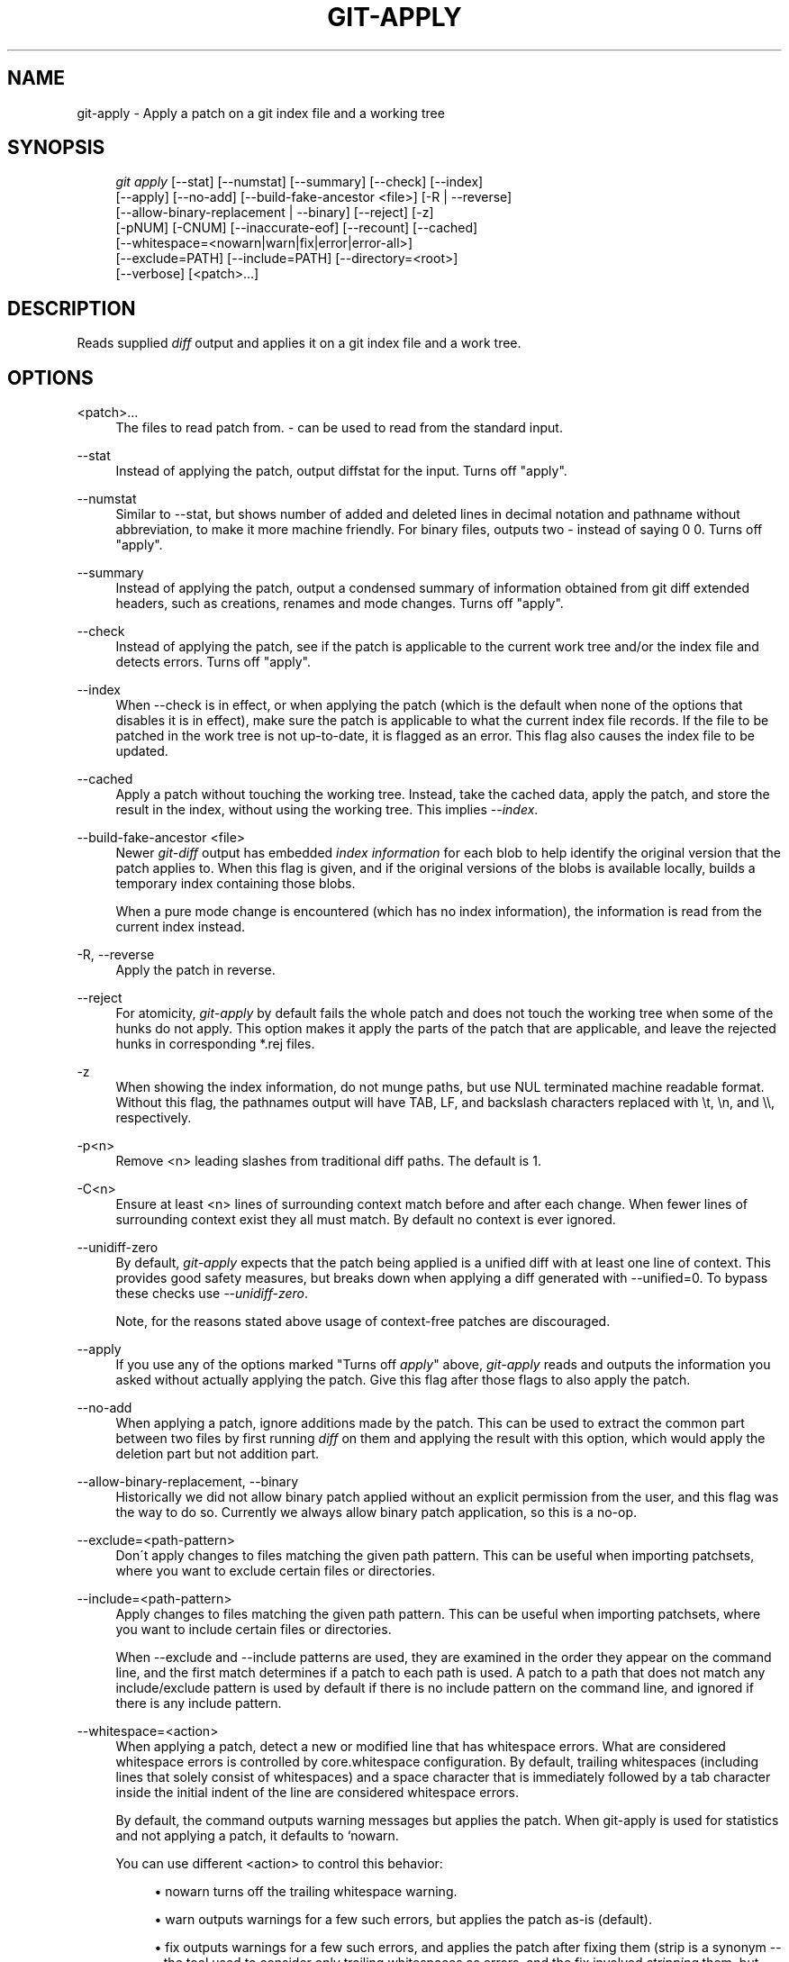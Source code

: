 .\"     Title: git-apply
.\"    Author: 
.\" Generator: DocBook XSL Stylesheets v1.73.2 <http://docbook.sf.net/>
.\"      Date: 10/31/2008
.\"    Manual: Git Manual
.\"    Source: Git 1.6.0.2.514.g23abd3
.\"
.TH "GIT\-APPLY" "1" "10/31/2008" "Git 1\.6\.0\.2\.514\.g23abd3" "Git Manual"
.\" disable hyphenation
.nh
.\" disable justification (adjust text to left margin only)
.ad l
.SH "NAME"
git-apply - Apply a patch on a git index file and a working tree
.SH "SYNOPSIS"
.sp
.RS 4
.nf
\fIgit apply\fR [\-\-stat] [\-\-numstat] [\-\-summary] [\-\-check] [\-\-index]
          [\-\-apply] [\-\-no\-add] [\-\-build\-fake\-ancestor <file>] [\-R | \-\-reverse]
          [\-\-allow\-binary\-replacement | \-\-binary] [\-\-reject] [\-z]
          [\-pNUM] [\-CNUM] [\-\-inaccurate\-eof] [\-\-recount] [\-\-cached]
          [\-\-whitespace=<nowarn|warn|fix|error|error\-all>]
          [\-\-exclude=PATH] [\-\-include=PATH] [\-\-directory=<root>]
          [\-\-verbose] [<patch>\&...]
.fi
.RE
.SH "DESCRIPTION"
Reads supplied \fIdiff\fR output and applies it on a git index file and a work tree\.
.SH "OPTIONS"
.PP
<patch>\&...
.RS 4
The files to read patch from\. \fI\-\fR can be used to read from the standard input\.
.RE
.PP
\-\-stat
.RS 4
Instead of applying the patch, output diffstat for the input\. Turns off "apply"\.
.RE
.PP
\-\-numstat
.RS 4
Similar to \-\-stat, but shows number of added and deleted lines in decimal notation and pathname without abbreviation, to make it more machine friendly\. For binary files, outputs two \- instead of saying 0 0\. Turns off "apply"\.
.RE
.PP
\-\-summary
.RS 4
Instead of applying the patch, output a condensed summary of information obtained from git diff extended headers, such as creations, renames and mode changes\. Turns off "apply"\.
.RE
.PP
\-\-check
.RS 4
Instead of applying the patch, see if the patch is applicable to the current work tree and/or the index file and detects errors\. Turns off "apply"\.
.RE
.PP
\-\-index
.RS 4
When \-\-check is in effect, or when applying the patch (which is the default when none of the options that disables it is in effect), make sure the patch is applicable to what the current index file records\. If the file to be patched in the work tree is not up\-to\-date, it is flagged as an error\. This flag also causes the index file to be updated\.
.RE
.PP
\-\-cached
.RS 4
Apply a patch without touching the working tree\. Instead, take the cached data, apply the patch, and store the result in the index, without using the working tree\. This implies \fI\-\-index\fR\.
.RE
.PP
\-\-build\-fake\-ancestor <file>
.RS 4
Newer \fIgit\-diff\fR output has embedded \fIindex information\fR for each blob to help identify the original version that the patch applies to\. When this flag is given, and if the original versions of the blobs is available locally, builds a temporary index containing those blobs\.

When a pure mode change is encountered (which has no index information), the information is read from the current index instead\.
.RE
.PP
\-R, \-\-reverse
.RS 4
Apply the patch in reverse\.
.RE
.PP
\-\-reject
.RS 4
For atomicity, \fIgit\-apply\fR by default fails the whole patch and does not touch the working tree when some of the hunks do not apply\. This option makes it apply the parts of the patch that are applicable, and leave the rejected hunks in corresponding *\.rej files\.
.RE
.PP
\-z
.RS 4
When showing the index information, do not munge paths, but use NUL terminated machine readable format\. Without this flag, the pathnames output will have TAB, LF, and backslash characters replaced with \et, \en, and \e\e, respectively\.
.RE
.PP
\-p<n>
.RS 4
Remove <n> leading slashes from traditional diff paths\. The default is 1\.
.RE
.PP
\-C<n>
.RS 4
Ensure at least <n> lines of surrounding context match before and after each change\. When fewer lines of surrounding context exist they all must match\. By default no context is ever ignored\.
.RE
.PP
\-\-unidiff\-zero
.RS 4
By default, \fIgit\-apply\fR expects that the patch being applied is a unified diff with at least one line of context\. This provides good safety measures, but breaks down when applying a diff generated with \-\-unified=0\. To bypass these checks use \fI\-\-unidiff\-zero\fR\.

Note, for the reasons stated above usage of context\-free patches are discouraged\.
.RE
.PP
\-\-apply
.RS 4
If you use any of the options marked "Turns off \fIapply\fR" above, \fIgit\-apply\fR reads and outputs the information you asked without actually applying the patch\. Give this flag after those flags to also apply the patch\.
.RE
.PP
\-\-no\-add
.RS 4
When applying a patch, ignore additions made by the patch\. This can be used to extract the common part between two files by first running \fIdiff\fR on them and applying the result with this option, which would apply the deletion part but not addition part\.
.RE
.PP
\-\-allow\-binary\-replacement, \-\-binary
.RS 4
Historically we did not allow binary patch applied without an explicit permission from the user, and this flag was the way to do so\. Currently we always allow binary patch application, so this is a no\-op\.
.RE
.PP
\-\-exclude=<path\-pattern>
.RS 4
Don\'t apply changes to files matching the given path pattern\. This can be useful when importing patchsets, where you want to exclude certain files or directories\.
.RE
.PP
\-\-include=<path\-pattern>
.RS 4
Apply changes to files matching the given path pattern\. This can be useful when importing patchsets, where you want to include certain files or directories\.

When \-\-exclude and \-\-include patterns are used, they are examined in the order they appear on the command line, and the first match determines if a patch to each path is used\. A patch to a path that does not match any include/exclude pattern is used by default if there is no include pattern on the command line, and ignored if there is any include pattern\.
.RE
.PP
\-\-whitespace=<action>
.RS 4
When applying a patch, detect a new or modified line that has whitespace errors\. What are considered whitespace errors is controlled by core\.whitespace configuration\. By default, trailing whitespaces (including lines that solely consist of whitespaces) and a space character that is immediately followed by a tab character inside the initial indent of the line are considered whitespace errors\.

By default, the command outputs warning messages but applies the patch\. When git\-apply is used for statistics and not applying a patch, it defaults to `nowarn\.

You can use different <action> to control this behavior:

.sp
.RS 4
\h'-04'\(bu\h'+03'nowarn turns off the trailing whitespace warning\.
.RE
.sp
.RS 4
\h'-04'\(bu\h'+03'warn outputs warnings for a few such errors, but applies the patch as\-is (default)\.
.RE
.sp
.RS 4
\h'-04'\(bu\h'+03'fix outputs warnings for a few such errors, and applies the patch after fixing them (strip is a synonym \-\-\- the tool used to consider only trailing whitespaces as errors, and the fix involved \fIstripping\fR them, but modern gits do more)\.
.RE
.sp
.RS 4
\h'-04'\(bu\h'+03'error outputs warnings for a few such errors, and refuses to apply the patch\.
.RE
.sp
.RS 4
\h'-04'\(bu\h'+03'error\-all is similar to error but shows all errors\.
.RE
.RE
.PP
\-\-inaccurate\-eof
.RS 4
Under certain circumstances, some versions of \fIdiff\fR do not correctly detect a missing new\-line at the end of the file\. As a result, patches created by such \fIdiff\fR programs do not record incomplete lines correctly\. This option adds support for applying such patches by working around this bug\.
.RE
.PP
\-v, \-\-verbose
.RS 4
Report progress to stderr\. By default, only a message about the current patch being applied will be printed\. This option will cause additional information to be reported\.
.RE
.PP
\-\-recount
.RS 4
Do not trust the line counts in the hunk headers, but infer them by inspecting the patch (e\.g\. after editing the patch without adjusting the hunk headers appropriately)\.
.RE
.PP
\-\-directory=<root>
.RS 4
Prepend <root> to all filenames\. If a "\-p" argument was passed, too, it is applied before prepending the new root\.

For example, a patch that talks about updating a/git\-gui\.sh to b/git\-gui\.sh can be applied to the file in the working tree modules/git\-gui/git\-gui\.sh by running git apply \-\-directory=modules/git\-gui\.
.RE
.SH "CONFIGURATION"
.PP
apply\.whitespace
.RS 4
When no \-\-whitespace flag is given from the command line, this configuration item is used as the default\.
.RE
.SH "SUBMODULES"
If the patch contains any changes to submodules then \fIgit\-apply\fR treats these changes as follows\.

If \-\-index is specified (explicitly or implicitly), then the submodule commits must match the index exactly for the patch to apply\. If any of the submodules are checked\-out, then these check\-outs are completely ignored, i\.e\., they are not required to be up\-to\-date or clean and they are not updated\.

If \-\-index is not specified, then the submodule commits in the patch are ignored and only the absence of presence of the corresponding subdirectory is checked and (if possible) updated\.
.SH "AUTHOR"
Written by Linus Torvalds <torvalds@osdl\.org>
.SH "DOCUMENTATION"
Documentation by Junio C Hamano
.SH "GIT"
Part of the \fBgit\fR(1) suite

